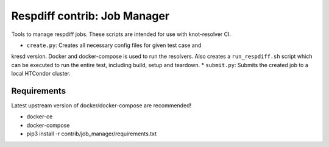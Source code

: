 Respdiff contrib: Job Manager
=============================

Tools to manage respdiff jobs. These scripts are intended for use with
knot-resolver CI.

* ``create.py``: Creates all necessary config files for given test case and
kresd version. Docker and docker-compose is used to run the resolvers. Also
creates a ``run_respdiff.sh`` script which can be executed to run the entire
test, including build, setup and teardown.
* ``submit.py``: Submits the created job to a local HTCondor cluster.


Requirements
------------

Latest upstream version of docker/docker-compose are recommended!

* docker-ce
* docker-compose
* pip3 install -r contrib/job_manager/requirements.txt

